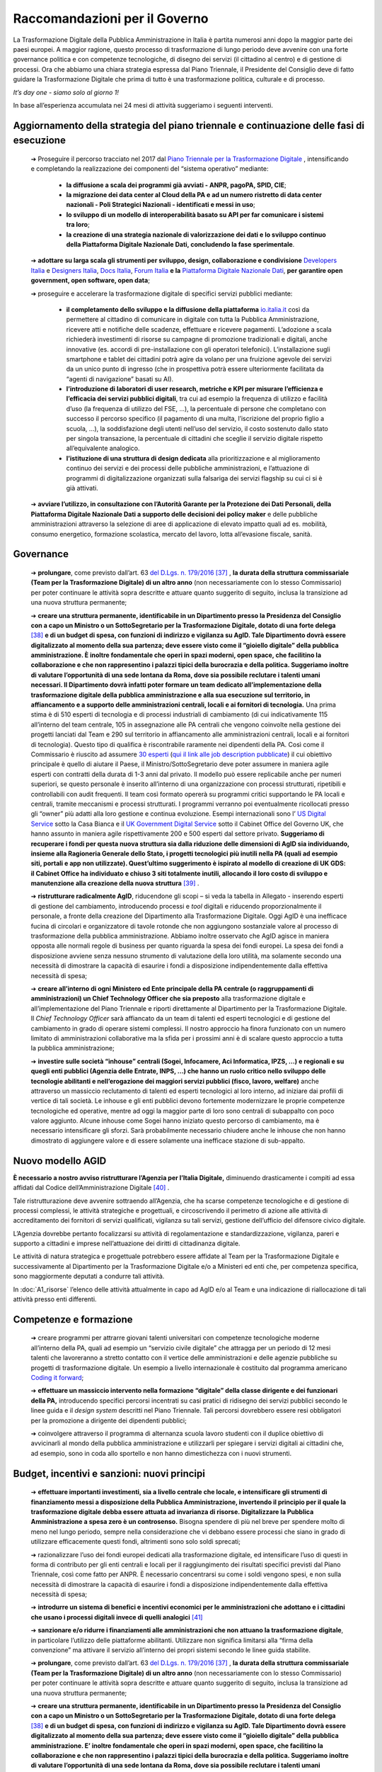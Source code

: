 **Raccomandazioni per il Governo**
===================================

La Trasformazione Digitale della Pubblica Amministrazione in Italia è partita numerosi anni dopo la maggior parte dei paesi europei. A maggior ragione, questo processo di trasformazione di lungo periodo deve avvenire con una forte governance politica e con competenze tecnologiche, di disegno dei servizi (il cittadino al centro) e di gestione di processi. Ora che abbiamo una chiara strategia espressa dal Piano Triennale, il Presidente del Consiglio deve di fatto guidare la Trasformazione Digitale che prima di tutto è una trasformazione politica, culturale e di processo.

*It’s day one - siamo solo al giorno 1!*

In base all’esperienza accumulata nei 24 mesi di attività suggeriamo i seguenti interventi.

**Aggiornamento della strategia del piano triennale e continuazione delle fasi di esecuzione**
-----------------------------------------------------------------------------------------------------

	➔ Proseguire il percorso tracciato nel 2017 dal `Piano Triennale per la Trasformazione Digitale <https://pianotriennale-ict.italia.it/>`_ , intensificando e completando la realizzazione dei componenti del “sistema operativo” mediante:

		• **la diffusione a scala dei programmi già avviati - ANPR, pagoPA, SPID, CIE**;

		• **la migrazione dei data center al Cloud della PA e ad un numero ristretto di data center nazionali - Poli Strategici Nazionali - identificati e messi in uso**;

		• **lo sviluppo di un modello di interoperabilità basato su API per far comunicare i sistemi tra loro**;

		• **la creazione di una strategia nazionale di valorizzazione dei dati e lo sviluppo continuo della Piattaforma Digitale Nazionale Dati, concludendo la fase sperimentale**.

	➔ **adottare su larga scala gli strumenti per sviluppo, design, collaborazione e condivisione** `Developers Italia <https://developers.italia.it/>`_  e `Designers Italia <https://designers.italia.it/>`_, `Docs Italia <https://docs.developers.italia.it/>`_, `Forum Italia <https://forum.italia.it/>`_  **e la** `Piattaforma Digitale Nazionale Dati <https://dataportal.daf.teamdigitale.it/#/>`_, **per garantire open government, open software, open data**;

	➔ proseguire e accelerare la trasformazione digitale di specifici servizi pubblici mediante:

		• **il completamento dello sviluppo e la diffusione della piattaforma**  `io.italia.it <https://io.italia.it/>`_ così da permettere al cittadino di comunicare in digitale con tutta la Pubblica Amministrazione, ricevere atti e notifiche delle scadenze, effettuare e ricevere pagamenti. L’adozione a scala richiederà investimenti di risorse su campagne di promozione tradizionali e digitali, anche innovative (es. accordi di pre-installazione con gli operatori telefonici). L’installazione sugli smartphone e tablet dei cittadini potrà agire da volano per una fruizione agevole dei servizi da un unico punto di ingresso (che in prospettiva potrà essere ulteriormente facilitata da “agenti di navigazione” basati su AI).

		• **l’introduzione di laboratori di user research, metriche e KPI per misurare l’efficienza e l’efficacia dei servizi pubblici digitali**, tra cui ad esempio la frequenza di utilizzo e facilità d’uso (la frequenza di utilizzo del FSE, ...), la percentuale di persone che completano con successo il percorso specifico (il pagamento di una multa, l’iscrizione del proprio figlio a scuola, ...), la soddisfazione degli utenti nell’uso del servizio, il costo sostenuto dallo stato per singola transazione, la percentuale di cittadini che sceglie il servizio digitale rispetto all’equivalente analogico.

		• **l’istituzione di una struttura di design dedicata** alla prioritizzazione e al miglioramento continuo dei servizi e dei processi delle pubbliche amministrazioni, e l’attuazione di programmi di digitalizzazione organizzati sulla falsariga dei servizi flagship su cui ci si è già attivati.

	➔ **avviare l’utilizzo, in consultazione con l’Autorità Garante per la Protezione dei Dati Personali, della Piattaforma Digitale Nazionale Dati a supporto delle decisioni dei policy maker** e delle pubbliche amministrazioni attraverso la selezione di aree di applicazione di elevato impatto quali ad es. mobilità, consumo energetico, formazione scolastica, mercato del lavoro, lotta all’evasione fiscale, sanità.

..

**Governance**
------------------

	➔ **prolungare**, come previsto dall’art. 63 `del D.Lgs. n. 179/2016 <http://www.normattiva.it/uri-res/N2Ls?urn:nir:stato:decreto.legislativo:2016-08-26;179!vig=>`_ [37]_ , **la durata della struttura commissariale (Team per la Trasformazione Digitale) di un altro anno** (non necessariamente con lo stesso Commissario) per poter continuare le attività sopra descritte e attuare quanto suggerito di seguito, inclusa la transizione ad una nuova struttura permanente;

	➔ **creare una struttura permanente, identificabile in un Dipartimento presso la Presidenza del Consiglio con a capo un Ministro o un SottoSegretario per la Trasformazione Digitale, dotato di una forte delega** [38]_ **e di un budget di spesa, con funzioni di indirizzo e vigilanza su AgID. Tale Dipartimento dovrà essere digitalizzato al momento della sua partenza; deve essere visto come il “gioiello digitale” della pubblica amministrazione. È inoltre fondamentale che operi in spazi moderni, open space, che facilitino la collaborazione e che non rappresentino i palazzi tipici della burocrazia e della politica. Suggeriamo inoltre di valutare l’opportunità di una sede lontana da Roma, dove sia possibile reclutare i talenti umani necessari. Il Dipartimento dovrà infatti poter formare un team dedicato all’implementazione della trasformazione digitale della pubblica amministrazione e alla sua esecuzione sul territorio, in affiancamento e a supporto delle amministrazioni centrali, locali e ai fornitori di tecnologia.** Una prima stima è di 510 esperti di tecnologia e di processi industriali di cambiamento (di cui indicativamente 115 all’interno del team centrale, 105 in assegnazione alle PA centrali che vengono coinvolte nella gestione dei progetti lanciati dal Team e 290 sul territorio in affiancamento alle amministrazioni centrali, locali e ai fornitori di tecnologia). Questo tipo di qualifica è riscontrabile raramente nei dipendenti della PA. Così come il Commissario è riuscito ad assumere `30 esperti <https://teamdigitale.governo.it/it/47-content.htm>`_ (`qui il link alle job description pubblicate <https://teamdigitale.governo.it/it/36-content.htm>`_) il cui obiettivo principale è quello di aiutare il Paese, il Ministro/SottoSegretario deve poter assumere in maniera agile esperti con contratti della durata di 1-3 anni dal privato. Il modello può essere replicabile anche per numeri superiori, se questo personale è inserito all’interno di una organizzazione con processi strutturati, ripetibili e controllabili con audit frequenti. Il team così formato opererà su programmi critici supportando le PA locali e centrali, tramite meccanismi e processi strutturati. I programmi verranno poi eventualmente ricollocati presso gli “owner” più adatti alla loro gestione e continua evoluzione. Esempi internazionali sono l’ `US Digital Service <https://www.usds.gov/>`_  sotto la Casa Bianca e il `UK Government Digital Service <https://www.gov.uk/government/organisations/government-digital-service>`_  sotto il Cabinet Office del Governo UK, che hanno assunto in maniera agile rispettivamente 200 e 500 esperti dal settore privato. **Suggeriamo di recuperare i fondi per questa nuova struttura sia dalla riduzione delle dimensioni di AgID sia individuando, insieme alla Ragioneria Generale dello Stato, i progetti tecnologici più inutili nella PA (quali ad esempio siti, portali e app non utilizzate). Quest’ultimo suggerimento è ispirato al modello di creazione di UK GDS: il Cabinet Office ha individuato e chiuso 3 siti totalmente inutili, allocando il loro costo di sviluppo e manutenzione alla creazione della nuova struttura** [39]_ .

	➔ **ristrutturare radicalmente AgID**, riducendone gli scopi – si veda la tabella in Allegato - inserendo esperti di gestione del cambiamento, introducendo processi e *tool* digitali e riducendo proporzionalmente il personale, a fronte della creazione del Dipartimento alla Trasformazione Digitale. Oggi AgID è una inefficace fucina di circolari e organizzatore di tavole rotonde che non aggiungono sostanziale valore al processo di trasformazione della pubblica amministrazione. Abbiamo inoltre osservato che AgID agisce in maniera opposta alle normali regole di business per quanto riguarda la spesa dei fondi europei. La spesa dei fondi a disposizione avviene senza nessuno strumento di valutazione della loro utilità, ma solamente secondo una necessità di dimostrare la capacità di esaurire i fondi a disposizione indipendentemente dalla effettiva necessità di spesa;

	➔ **creare all’interno di ogni Ministero ed Ente principale della PA centrale (o raggruppamenti di amministrazioni) un Chief Technology Officer che sia preposto** alla trasformazione digitale e all’implementazione del Piano Triennale e riporti direttamente al Dipartimento per la Trasformazione Digitale. Il *Chief Technology Officer* sarà affiancato da un team di talenti ed esperti tecnologici e di gestione del cambiamento in grado di operare sistemi complessi. Il nostro approccio ha finora funzionato con un numero limitato di amministrazioni collaborative ma la sfida per i prossimi anni è di scalare questo approccio a tutta la pubblica amministrazione;

	➔ **investire sulle società “inhouse” centrali (Sogei, Infocamere, Aci Informatica, IPZS, …) e regionali e su quegli enti pubblici (Agenzia delle Entrate, INPS, ...) che hanno un ruolo critico nello sviluppo delle tecnologie abilitanti e nell’erogazione dei maggiori servizi pubblici (fisco, lavoro, welfare)** anche attraverso un massiccio reclutamento di talenti ed esperti tecnologici al loro interno, ad iniziare dai profili di vertice di tali società. Le inhouse e gli enti pubblici devono fortemente modernizzare le proprie competenze tecnologiche ed operative, mentre ad oggi la maggior parte di loro sono centrali di subappalto con poco valore aggiunto. Alcune inhouse come Sogei hanno iniziato questo percorso di cambiamento, ma è necessario intensificare gli sforzi. Sarà probabilmente necessario chiudere anche le inhouse che non hanno dimostrato di aggiungere valore e di essere solamente una inefficace stazione di sub-appalto.

..

**Nuovo modello AGID**
-----------------------

**È necessario a nostro avviso ristrutturare l’Agenzia per l’Italia Digitale,** diminuendo drasticamente i compiti ad essa affidati dal Codice dell’Amministrazione Digitale [40]_ .

Tale ristrutturazione deve avvenire sottraendo all’Agenzia, che ha scarse competenze tecnologiche e di gestione di processi complessi, le attività strategiche e progettuali, e circoscrivendo il perimetro di azione alle attività di accreditamento dei fornitori di servizi qualificati, vigilanza su tali servizi, gestione dell’ufficio del difensore civico digitale.

L’Agenzia dovrebbe pertanto focalizzarsi su attività di regolamentazione e standardizzazione, vigilanza, pareri e supporto a cittadini e imprese nell’attuazione dei diritti di cittadinanza digitale.

Le attività di natura strategica e progettuale potrebbero essere affidate al Team per la Trasformazione Digitale e successivamente al Dipartimento per la Trasformazione Digitale e/o a Ministeri ed enti che, per competenza specifica, sono maggiormente deputati a condurre tali attività.

In :doc:`A1_risorse` l’elenco delle attività attualmente in capo ad AgID e/o al Team e una indicazione di riallocazione di tali attività presso enti differenti.	

..

**Competenze e formazione**
--------------------------------

	➔ creare programmi per attrarre giovani talenti universitari con competenze tecnologiche moderne all’interno della PA, quali ad esempio un “servizio civile digitale” che attragga per un periodo di 12 mesi talenti che lavoreranno a stretto contatto con il vertice delle amministrazioni e delle agenzie pubbliche su progetti di trasformazione digitale. Un esempio a livello internazionale è costituito dal programma americano `Coding it forward <https://www.codingitforward.com/>`_;

	➔ **effettuare un massiccio intervento nella formazione “digitale” della classe dirigente e dei funzionari della PA,** introducendo specifici percorsi incentrati su casi pratici di ridisegno dei servizi pubblici secondo le linee guida e il *design system* descritti nel Piano Triennale. Tali percorsi dovrebbero essere resi obbligatori per la promozione a dirigente dei dipendenti pubblici;

	➔ coinvolgere attraverso il programma di alternanza scuola lavoro studenti con il duplice obiettivo di avvicinarli al mondo della pubblica amministrazione e utilizzarli per spiegare i servizi digitali ai cittadini che, ad esempio, sono in coda allo sportello e non hanno dimestichezza con i nuovi strumenti.

..

**Budget, incentivi e sanzioni: nuovi principi**
------------------------------------------------------

	➔ **effettuare importanti investimenti, sia a livello centrale che locale, e intensificare gli strumenti di finanziamento messi a disposizione della Pubblica Amministrazione, invertendo il principio per il quale la trasformazione digitale debba essere attuata ad invarianza di risorse. Digitalizzare la Pubblica Amministrazione a spesa zero è un controsenso.** Bisogna spendere di più nel breve per spendere molto di meno nel lungo periodo, sempre nella considerazione che vi debbano essere processi che siano in grado di utilizzare efficacemente questi fondi, altrimenti sono solo soldi sprecati;

	➔ razionalizzare l’uso dei fondi europei dedicati alla trasformazione digitale, ed intensificare l’uso di questi in forma di contributo per gli enti centrali e locali per il raggiungimento dei risultati specifici previsti dal Piano Triennale, così come fatto per ANPR. È necessario concentrarsi su come i soldi vengono spesi, e non sulla necessità di dimostrare la capacità di esaurire i fondi a disposizione indipendentemente dalla effettiva necessità di spesa;

	➔ **introdurre un sistema di benefici e incentivi economici per le amministrazioni che adottano e i cittadini che usano i processi digitali invece di quelli analogici** [41]_ 

	➔ **sanzionare e/o ridurre i finanziamenti alle amministrazioni che non attuano la trasformazione digitale**, in particolare l’utilizzo delle piattaforme abilitanti. Utilizzare non significa limitarsi alla “firma della convenzione” ma attivare il servizio all’interno dei propri sistemi secondo le linee guida stabilite.
	
	
	➔ **prolungare**, come previsto dall’art. 63 `del D.Lgs. n. 179/2016 <http://www.normattiva.it/uri-res/N2Ls?urn:nir:stato:decreto.legislativo:2016-08-26;179!vig=>`_ [37]_ , **la durata della struttura commissariale (Team per la Trasformazione Digitale) di un altro anno** (non necessariamente con lo stesso Commissario) per poter continuare le attività sopra descritte e attuare quanto suggerito di seguito, inclusa la transizione ad una nuova struttura permanente;

	➔ **creare una struttura permanente, identificabile in un Dipartimento presso la Presidenza del Consiglio con a capo un Ministro o un SottoSegretario per la Trasformazione Digitale, dotato di una forte delega** [38]_ **e di un budget di spesa, con funzioni di indirizzo e vigilanza su AgID. Tale Dipartimento dovrà essere digitalizzato al momento della sua partenza; deve essere visto come il “gioiello digitale” della pubblica amministrazione. E’ inoltre fondamentale che operi in spazi moderni, open space, che facilitino la collaborazione e che non rappresentino i palazzi tipici della burocrazia e della politica. Suggeriamo inoltre di valutare l’opportunità di una sede lontana da Roma, dove sia possibile reclutare i talenti umani necessari. Il Dipartimento dovrà infatti poter formare un team dedicato all’implementazione della trasformazione digitale della pubblica amministrazione e alla sua esecuzione sul territorio, in affiancamento e a supporto delle amministrazioni centrali, locali e ai fornitori di tecnologia.** Una prima stima è di 510 esperti di tecnologia e di processi industriali di cambiamento (di cui indicativamente 115 all’interno del team centrale, 105 in assegnazione alle PA centrali che vengono coinvolte nella gestione dei progetti lanciati dal Team e 290 sul territorio in affiancamento alle amministrazioni centrali, locali e ai fornitori di tecnologia). Questo tipo di qualifica è riscontrabile raramente nei dipendenti della PA. Così come il Commissario è riuscito ad assumere `30 esperti <https://teamdigitale.governo.it/it/47-content.htm>`_ ( `qui il link alle job description pubblicate <https://teamdigitale.governo.it/it/36-content.htm>`_ ) il cui obiettivo principale è quello di aiutare il Paese, il Ministro/SottoSegretario deve poter assumere in maniera agile esperti con contratti della durata di 1-3 anni dal privato. Il modello può essere replicabile anche per numeri superiori, se questo personale è inserito all’interno di una organizzazione con processi strutturati, ripetibili e controllabili con audit frequenti. Il team così formato opererà su programmi critici supportando le PA locali e centrali, tramite meccanismi e processi strutturati. I programmi verranno poi eventualmente ricollocati presso gli “owner” più adatti alla loro gestione e continua evoluzione. Esempi internazionali sono l’ `US Digital Service <https://www.usds.gov/>`_  sotto la Casa Bianca e il `UK Government Digital Service <https://www.gov.uk/government/organisations/government-digital-service>`_  sotto il Cabinet Office del Governo UK, che hanno assunto in maniera agile rispettivamente 200 e 500 esperti dal settore privato. **Suggeriamo di recuperare i fondi per questa nuova struttura sia dalla riduzione delle dimensioni di AgID sia individuando, insieme alla Ragioneria Generale dello Stato, i progetti tecnologici più inutili nella PA (quali ad esempio siti, portali e app non utilizzate). Quest’ultimo suggerimento è ispirato al modello di creazione di UK GDS: il Cabinet Office ha individuato e chiuso 3 siti totalmente inutili, allocando il loro costo di sviluppo e manutenzione alla creazione della nuova struttura** [39]_ .

	➔ **ristrutturare radicalmente AgID**, riducendone gli scopi – si veda la tabella in Allegato - inserendo esperti di gestione del cambiamento, introducendo processi e tool digitali e riducendo proporzionalmente il personale, a fronte della creazione del Dipartimento alla Trasformazione Digitale. Oggi AgID è una inefficace fucina di circolari e organizzatore di tavole rotonde che non aggiungono sostanziale valore al processo di trasformazione della pubblica amministrazione. Abbiamo inoltre osservato che AgID agisce in maniera opposta alle normali regole di business per quanto riguarda la spesa dei fondi europei. La spesa dei fondi a disposizione avviene senza nessuno strumento di valutazione della loro utilità, ma solamente secondo una necessità di dimostrare la capacità di esaurire i fondi a disposizione indipendentemente dalla effettiva necessità di spesa;

	➔ **creare all’interno di ogni Ministero ed Ente principale della PA centrale (o raggruppamenti di amministrazioni) un Chief Technology Officer che sia preposto** alla trasformazione digitale e all’implementazione del Piano Triennale e riporti direttamente al Dipartimento per la Trasformazione Digitale. Il *Chief Technology Officer* sarà affiancato da un team di talenti ed esperti tecnologici e di gestione del cambiamento in grado di operare sistemi complessi. Il nostro approccio ha finora funzionato con un numero limitato di amministrazioni collaborative ma la sfida per i prossimi anni è di scalare questo approccio a tutta la pubblica amministrazione;

	➔ **investire sulle società “inhouse” centrali (Sogei, Infocamere, Aci Informatica, IPZS, …) e regionali e su quegli enti pubblici (Agenzia delle Entrate, INPS, ...) che hanno un ruolo critico nello sviluppo delle tecnologie abilitanti e nell’erogazione dei maggiori servizi pubblici (fisco, lavoro, welfare)** anche attraverso un massiccio reclutamento di talenti ed esperti tecnologici al loro interno, ad iniziare dai profili di vertice di tali società.Le inhouse e gli enti pubblici devono fortemente modernizzare le proprie competenze tecnologiche ed operative, mentre ad oggi la maggior parte di loro sono centrali di subappalto con poco valore aggiunto. Alcune inhouse come Sogei hanno iniziato questo percorso di cambiamento, ma è necessario intensificare gli sforzi. Sarà probabilmente necessario chiudere anche le inhouse che non hanno dimostrato di aggiungere valore e di essere solamente una inefficace stazione di sub-appalto.

..

**Digitalizzazione del percorso di creazione e utilizzo di una legge**
------------------------------------------------------------------------------
**Suggeriamo di continuare il progetto Lex Datafication, che permetterà di trasformare il processo di stesura, approvazione e pubblicazione di una legge, portandolo da analogico a digitale by default, così da garantire velocità, trasparenza, ed efficienza del processo legislativo.**

In contemporanea si potrà lavorare alla creazione del Citizen Assistant, che tramite algoritmi di *Machine Learning* (ML) e *Natural Language Processing* (NLP) risponde alle domande di cittadini e professionisti in tema normativo.

..

**Procurement di servizi tecnologici**
----------------------------------------------

**Il processo di procurement costituisce una delle attività più onerose per le PA. Lo svolgimento delle procedure di acquisto richiede una significativa quantità di tempo e risorse, di conseguenza l’acquisto di prodotti e servizi digitali fatica a tenere il passo con l’evoluzione delle soluzioni tecnologiche.** I tentativi di facilitare i processi di acquisto di prodotti e servizi digitali a livello centrale, tramite le centrali di committenza, hanno portato spesso alla definizione di convenzioni di elevato importo e lunga durata mono-committente (molto spesso vinte da grandi aziende o RTI [42]_ , a volte senza una esperienza specifica del mercato di riferimento) a cui tutte le amministrazioni sono obbligate ad aderire [43]_ anche quando l’adesione genera, a parità di servizio, un aumento dei costi per l’amministrazione stessa.

All’origine di queste problematiche, si riscontrano frequentemente le seguenti cause:

	1. *carenza di competenze tecnologiche all’interno della pubblica amministrazione*, con la conseguenza che spesso è il fornitore che suggerisce alla PA cosa deve comprare sostituendosi a questa nella fase di progettazione dei servizi. La scelta cade pertanto su soluzioni proprietarie che determinano *vendor lock-in*, non garantiscono interoperabilità con altre PA e non sono pensate per evolvere nel tempo;

	2. *inadeguatezza del corrente digital marketplace (MePA),* che è ancora troppo complicato da utilizzare e manca di funzionalità di base quali un motore di ricerca che produca risultati rilevanti, modalità di facile iscrizione da parte delle aziende e descrizioni dettagliate dei servizi prodotti;

	3. *mancanza di modelli di riferimento e template specifici* per guidare la pubblica amministrazione nello svolgimento delle gare;

	4. *tendenza ad aggiudicare la gara in base a criteri di massimo ribasso,* anche quando il punteggio afferente alla offerta economica sarebbe teoricamente ridotto, a causa di una insufficiente valutazione dei parametri di qualità in cui i punteggi attribuiti vengono schiacciati verso l’alto;

	5. *gravosità del processo di acquisto e assenza di automazione dei controlli richiesti dal codice,* con la conseguenza di tempi eccessivamente lunghi per lo svolgimento delle gare, che generano la necessità di una pianificazione molto anticipata e, inevitabilmente, inaccurata;

	6. *assenza di un sistema di valutazione* dei fornitori da parte delle PA e dei servizi resi che permetta la creazione di una *knowledge* base di casi utili per poter operare in maniera informata sulle base delle scelte fatte in passato;

	7. *uso di costi unitari fuorvianti* legati a metriche di misurazione del software (ad esempio “function point”) che misurano aspetti non rappresentativi dell’effettiva qualità del servizio e del software, in particolare per quanto riguarda i requisiti non funzionali (ad esempio facilità d’uso per l’utente) e contribuiscono ulteriormente a sbilanciare la valutazione nella direzione del ribasso economico. Dobbiamo passare dalla valutazione dell’output alla valutazione dell’outcome [44]_ ;

	8. *difficoltà di intervento su gare che hanno avuto esiti imprevisti e non soddisfacenti,* tra cui per esempio prezzo e qualità della fornitura non più in linea con i livelli e gli standard di mercato. Spesso i prezzi della tecnologia diminuiscono nel tempo e la qualità standard aumenta, mentre le pubbliche amministrazioni devono pagare i prezzi più alti e tollerare livelli di qualità inferiori aggiudicati in base agli standard di anni addietro.

..

Per consentire alle amministrazioni di acquisire prodotti e servizi digitali in maniera semplice e veloce, in linea con la rapida evoluzione delle tecnologie e con risparmi effettivi è necessario:

	➔ **rinforzare Consip con competenze tecnologicamente qualificate; ad oggi le risorse di Consip sono troppo sbilanciate a favore delle competenze legali rispetto a quelle tecnologiche/operative**;

	➔ **favorire un sistema di procurement dinamico che consenta forniture pluri-committente, introduca meccanismi tali da poter includere PMI e startup ad alto valore tecnologico e favorisca contratti rinnovabili di importi minori così da poter continuare ad investire solo dove si riscontra valore**;

	➔ **cambiare drasticamente i processi di gara di acquisto di tecnologia**; supportare Consip nel passare da singole gare mono fornitore del valore di centinaia di milioni e di lunga durata, ad accordi quadro multi fornitore di minori importi e di breve durata, rinnovabili nel tempo, e che garantiscano un più facile accesso alle piccole e medie imprese;

	➔ **far evolvere il MePA in un digital marketplace dinamico**, che faciliti l’accesso a startup e PMI ad alto valore innovativo, e che offra un’esperienza utente semplice ed intuitiva;

	➔ proseguire nei lavori avviati dal Team con Consip per la **realizzazione del Codice di condotta per il procurement di tecnologia**, contenente i principi da adottare ed includere in ogni nuova nuovo contratto o gara di servizi e prodotti tecnologici indetta da Consip o da ogni altra Pubblica Amministrazione;

	➔ **automatizzare i processi, in particolare quelli relativi alle clausole di esclusione previsti dall’art. 80** del `codice degli appalti <http://www.normattiva.it/uri-res/N2Ls?urn:nir:stato:decreto.legislativo:2016-04-18;50!vig=>`_  e aggiungere ai compiti di Consip il monitoraggio e l’analisi dei tempi medi di esecuzione delle procedure di appalto (con particolare attenzione agli affidamenti diretti e le gare sotto-soglia), con degli obiettivi chiari di riduzione dei tempi;

	➔ **istituire** un programma di certificazione che permetta a Consip di velocizzare le procedure di acquisto di prodotti e servizi digitali da parte delle amministrazioni centrali e locali. Tale programma conterrà una lista di requisiti chiari e verificabili e permetterà agli enti maggiormente organizzati di gestirsi in proprio i processi di acquisto in maniera trasparente, nel rispetto di tali requisiti, e controllabili tramite un processo di audit;

	➔ **ripensare i meccanismi di governance** nelle procedure di acquisto di servizi e prodotti digitali per garantire maggiore coerenza con la strategia di trasformazione digitale descritta dal Piano Triennale, superando i limiti degli attuali pareri AgID [45]_ - ad oggi AgID non è dotata delle risorse e delle competenze necessarie per verificare che ciò che si compra sia ciò che serve.

..

.. [37] L’art. 63 del `del D.Lgs. n. 179/2016 <http://www.normattiva.it/uri-res/N2Ls?urn:nir:stato:decreto.legislativo:2016-08-26;179!vig=>`_ prevede per la struttura commissariale una durata fino a 3 anni.
.. [38] Necessario dotare il SottoSegretario alla Trasformazione Digitale degli stessi poteri di impulso e coordinamento previsti per il Commissario Straordinario dall’art. 63 `del D.Lgs. n. 179/2016 <http://www.normattiva.it/uri-res/N2Ls?urn:nir:stato:decreto.legislativo:2016-08-26;179!vig=>`_ e DPCM 16 settembre 2016
.. [39] Tra i siti in questione vi sono `Directgov e Businesslink <https://en.wikipedia.org/wiki/Government_Digital_Service#cite_note-4>`_  .
.. [40] `D.Lgs. 82/2005 <http://www.normattiva.it/uri-res/N2Ls?urn:nir:stato:decreto.legislativo:2005-03-07;82!vig=>`_ 
.. [41] Ad esempio, alcuni comuni stanno incentivando con uno sconto di 5-10€ il pagamento della TARI tramite pagoPA e riallocando la forza lavoro dedicata agli incassi manuali della TARI, in altre attività a più alto valore aggiunto.
.. [42] Raggruppamento temporaneo di imprese.
.. [43] Il comma 512 dell’art. 1 della `Legge di stabilità 2016 <http://www.normattiva.it/uri-res/N2Ls?urn:nir:stato:legge:2015-12-28;208!vig=>`_ stabilisce che “al fine di garantire l’ottimizzazione e la razionalizzazione degli acquisti di beni e servizi informatici e di connettività, le PA provvedono ai propri approvvigionamenti esclusivamente tramite Consip SpA o i soggetti aggregatori.” Il paragrafo 4 lettera “c” della `Circolare Agid del 24 giugno 2016, n. 2 <https://www.agid.gov.it/sites/default/files/repository_files/documentazione/circolare_piano_triennale_24.6.2016._def.pdf>`_ dice “per procedere ad acquisizioni di beni e servizi informatici e di connettività, le amministrazioni pubbliche devono preliminarmente verificare se sussistono per l’acquisto in questione obblighi di acquisizione centralizzata; in particolare, andrà verificata la sussistenza dell’obbligo di ricorso alle convenzioni Consip (di cui all’articolo 1, comma 449, della `l. 296/2006 <http://www.normattiva.it/uri-res/N2Ls?urn:nir:stato:legge:2006-12-27;296!vig=>`_  )”.
.. [44] `Fundamentals Unpacked: outcomes and outputs in the public sector <https://www.centreforpublicimpact.org/outcomes-and-outputs-public-sector/>`_ 
.. [45] `Art. 14-bis del Codice dell’Amministrazione Digitale <https://docs.italia.it/italia/piano-triennale-ict/codice-amministrazione-digitale-docs/it/v2017-12-13/_rst/capo1_sezione3_art14-bis.html>`_ 

